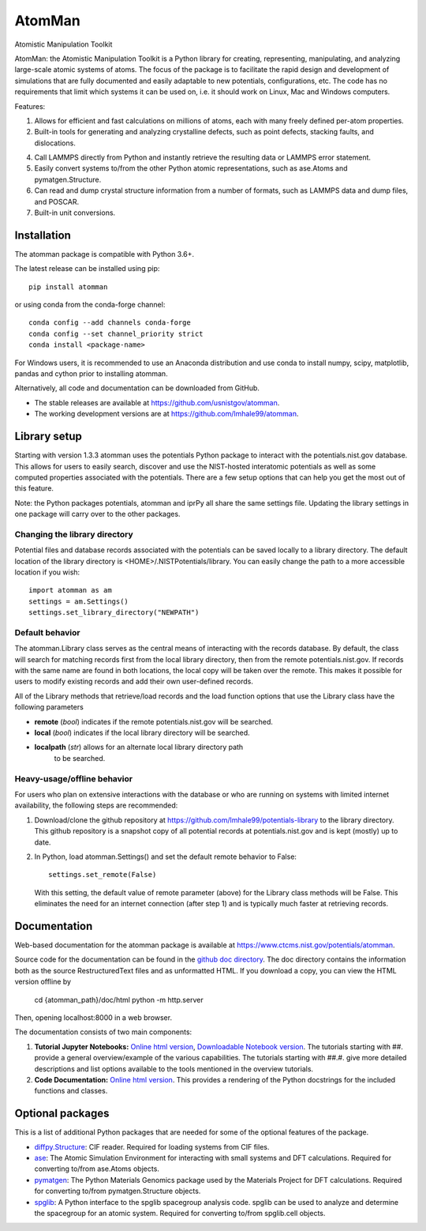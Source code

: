 AtomMan
=======

Atomistic Manipulation Toolkit

AtomMan: the Atomistic Manipulation Toolkit is a Python library for
creating, representing, manipulating, and analyzing large-scale atomic
systems of atoms. The focus of the package is to facilitate the rapid design
and development of simulations that are fully documented and easily adaptable
to new potentials, configurations, etc.  The code has no requirements that
limit which systems it can be used on, i.e. it should work on Linux, Mac and
Windows computers.

Features:

1. Allows for efficient and fast calculations on millions of atoms, each with
   many freely defined per-atom properties.

2. Built-in tools for generating and analyzing crystalline defects, such as
   point defects, stacking faults, and dislocations.

4. Call LAMMPS directly from Python and instantly retrieve the resulting data
   or LAMMPS error statement.

5. Easily convert systems to/from the other Python atomic representations, such
   as ase.Atoms and pymatgen.Structure.

6. Can read and dump crystal structure information from a number of formats,
   such as LAMMPS data and dump files, and POSCAR.

7. Built-in unit conversions.

Installation
------------

The atomman package is compatible with Python 3.6+.

The latest release can be installed using pip::

    pip install atomman

or using conda from the conda-forge channel::

    conda config --add channels conda-forge
    conda config --set channel_priority strict
    conda install <package-name>

For Windows users, it is recommended to use an Anaconda distribution and use
conda to install numpy, scipy, matplotlib, pandas and cython prior to
installing atomman.

Alternatively, all code and documentation can be downloaded from GitHub.

- The stable releases are available at
  `https://github.com/usnistgov/atomman <https://github.com/usnistgov/atomman>`__.

- The working development versions are at
  `https://github.com/lmhale99/atomman <https://github.com/lmhale99/atomman>`__.

Library setup
-------------
Starting with version 1.3.3 atomman uses the potentials Python package to
interact with the potentials.nist.gov database.  This allows for users to
easily search, discover and use the NIST-hosted interatomic potentials as well
as some computed properties associated with the potentials.  There are a few
setup options that can help you get the most out of this feature.

Note: the Python packages potentials, atomman and iprPy all share the same
settings file.  Updating the library settings in one package will carry over
to the other packages.

Changing the library directory
``````````````````````````````
Potential files and database records associated with the potentials can be
saved locally to a library directory.  The default location of the library
directory is <HOME>/.NISTPotentials/library. You can easily change the path
to a more accessible location if you wish::

    import atomman as am
    settings = am.Settings()
    settings.set_library_directory("NEWPATH")

Default behavior
````````````````
The atomman.Library class serves as the central means of interacting with the
records database.  By default, the class will search for matching records
first from the local library directory, then from the remote
potentials.nist.gov.  If records with the same name are found in both
locations, the local copy will be taken over the remote.  This makes it
possible for users to modify existing records and add their own user-defined
records. 

All of the Library methods that retrieve/load records and the load function
options that use the Library class have the following parameters

- **remote** (*bool*) indicates if the remote potentials.nist.gov will be
  searched.
- **local** (*bool*) indicates if the local library directory will be searched.
- **localpath** (*str*) allows for an alternate local library directory path
   to be searched.

Heavy-usage/offline behavior
````````````````````````````
For users who plan on extensive interactions with the database or who are
running on systems with limited internet availability, the following steps are
recommended:

1. Download/clone the github repository at
   https://github.com/lmhale99/potentials-library to the library directory.
   This github repository is a snapshot copy of all potential records at
   potentials.nist.gov and is kept (mostly) up to date.
2. In Python, load atomman.Settings() and set the default remote behavior to
   False::
 
    settings.set_remote(False)

   With this setting, the default value of remote parameter (above) for the
   Library class methods will be False. This eliminates the need for an
   internet connection (after step 1) and is typically much faster at
   retrieving records.
    
Documentation
-------------

Web-based documentation for the atomman package is available at
`https://www.ctcms.nist.gov/potentials/atomman <https://www.ctcms.nist.gov/potentials/atomman>`__.

Source code for the documentation can be found in the
`github doc directory <https://github.com/usnistgov/atomman/tree/master/doc/>`__.
The doc directory contains the information both as the source RestructuredText
files and as unformatted HTML. If you download a copy, you can view the HTML
version offline by

    cd {atomman_path}/doc/html
    python -m http.server

Then, opening localhost:8000 in a web browser.

The documentation consists of two main components:

1. **Tutorial Jupyter Notebooks:**
   `Online html version <https://www.ctcms.nist.gov/potentials/atomman/tutorial/index.html>`__,
   `Downloadable Notebook version <https://github.com/usnistgov/atomman/tree/master/doc/tutorial>`__.
   The tutorials starting with ##. provide a general overview/example of the
   various capabilities.  The tutorials starting with ##.#. give more detailed
   descriptions and list options available to the tools mentioned in the
   overview tutorials.

2. **Code Documentation:**
   `Online html version <https://www.ctcms.nist.gov/potentials/atomman/atomman.html>`__.
   This provides a rendering of the Python docstrings for the included
   functions and classes.


Optional packages
-----------------

This is a list of additional Python packages that are needed for some of the
optional features of the package.

- `diffpy.Structure <http://www.diffpy.org/diffpy.Structure/>`__:
  CIF reader. Required for loading systems from CIF files.

- `ase <https://wiki.fysik.dtu.dk/ase/>`__:
  The Atomic Simulation Environment for interacting with small systems
  and DFT calculations. Required for converting to/from ase.Atoms objects.

- `pymatgen <http://pymatgen.org/>`__:
  The Python Materials Genomics package used by the Materials
  Project for DFT calculations. Required for converting to/from
  pymatgen.Structure objects.

- `spglib <https://atztogo.github.io/spglib/python-spglib.html>`__:
  A Python interface to the spglib spacegroup analysis code.  spglib
  can be used to analyze and determine the spacegroup for an atomic system.
  Required for converting to/from spglib.cell objects.
